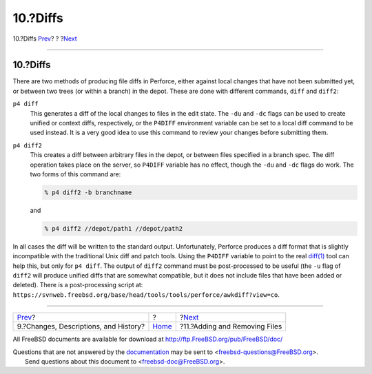 =========
10.?Diffs
=========

.. raw:: html

   <div class="navheader">

10.?Diffs
`Prev <changes.html>`__?
?
?\ `Next <add-rm-files.html>`__

--------------

.. raw:: html

   </div>

.. raw:: html

   <div class="sect1">

.. raw:: html

   <div class="titlepage" xmlns="">

.. raw:: html

   <div>

.. raw:: html

   <div>

10.?Diffs
---------

.. raw:: html

   </div>

.. raw:: html

   </div>

.. raw:: html

   </div>

There are two methods of producing file diffs in Perforce, either
against local changes that have not been submitted yet, or between two
trees (or within a branch) in the depot. These are done with different
commands, ``diff`` and ``diff2``:

.. raw:: html

   <div class="variablelist">

``p4 diff``
    This generates a diff of the local changes to files in the edit
    state. The ``-du`` and ``-dc`` flags can be used to create unified
    or context diffs, respectively, or the ``P4DIFF`` environment
    variable can be set to a local diff command to be used instead. It
    is a very good idea to use this command to review your changes
    before submitting them.

``p4 diff2``
    This creates a diff between arbitrary files in the depot, or between
    files specified in a branch spec. The diff operation takes place on
    the server, so ``P4DIFF`` variable has no effect, though the ``-du``
    and ``-dc`` flags do work. The two forms of this command are:

    .. code:: screen

        % p4 diff2 -b branchname

    and

    .. code:: screen

        % p4 diff2 //depot/path1 //depot/path2

.. raw:: html

   </div>

In all cases the diff will be written to the standard output.
Unfortunately, Perforce produces a diff format that is slightly
incompatible with the traditional Unix diff and patch tools. Using the
``P4DIFF`` variable to point to the real
`diff(1) <http://www.FreeBSD.org/cgi/man.cgi?query=diff&sektion=1>`__
tool can help this, but only for ``p4 diff``. The output of ``diff2``
command must be post-processed to be useful (the ``-u`` flag of
``diff2`` will produce unified diffs that are somewhat compatible, but
it does not include files that have been added or deleted). There is a
post-processing script at:
``https://svnweb.freebsd.org/base/head/tools/tools/perforce/awkdiff?view=co``.

.. raw:: html

   </div>

.. raw:: html

   <div class="navfooter">

--------------

+------------------------------------------+-------------------------+-----------------------------------+
| `Prev <changes.html>`__?                 | ?                       | ?\ `Next <add-rm-files.html>`__   |
+------------------------------------------+-------------------------+-----------------------------------+
| 9.?Changes, Descriptions, and History?   | `Home <index.html>`__   | ?11.?Adding and Removing Files    |
+------------------------------------------+-------------------------+-----------------------------------+

.. raw:: html

   </div>

All FreeBSD documents are available for download at
http://ftp.FreeBSD.org/pub/FreeBSD/doc/

| Questions that are not answered by the
  `documentation <http://www.FreeBSD.org/docs.html>`__ may be sent to
  <freebsd-questions@FreeBSD.org\ >.
|  Send questions about this document to <freebsd-doc@FreeBSD.org\ >.
